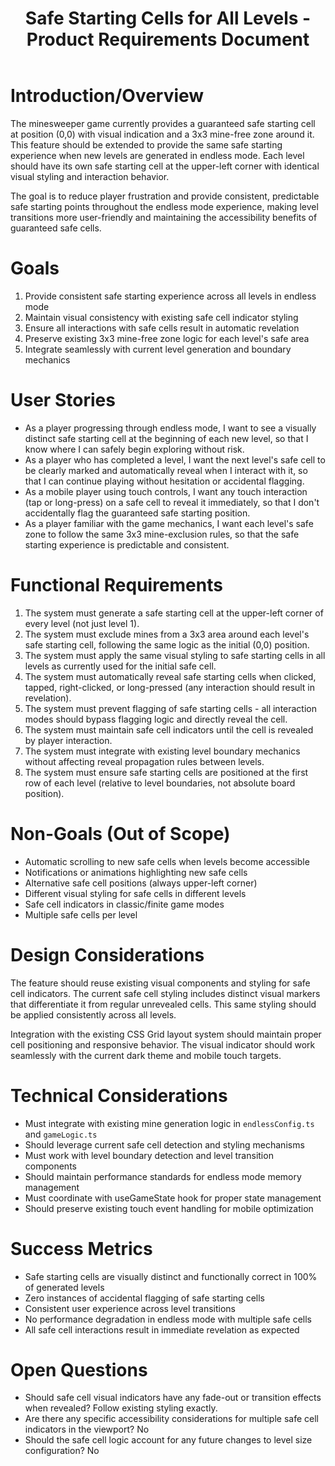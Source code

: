 #+STARTUP: overview
#+TITLE: Safe Starting Cells for All Levels - Product Requirements Document
#+STARTUP: showall

* Introduction/Overview

The minesweeper game currently provides a guaranteed safe starting cell at
position (0,0) with visual indication and a 3x3 mine-free zone around it. This
feature should be extended to provide the same safe starting experience when
new levels are generated in endless mode. Each level should have its own safe
starting cell at the upper-left corner with identical visual styling and
interaction behavior.

The goal is to reduce player frustration and provide consistent, predictable
safe starting points throughout the endless mode experience, making level
transitions more user-friendly and maintaining the accessibility benefits of
guaranteed safe cells.

* Goals

1. Provide consistent safe starting experience across all levels in endless mode
2. Maintain visual consistency with existing safe cell indicator styling
3. Ensure all interactions with safe cells result in automatic revelation
4. Preserve existing 3x3 mine-free zone logic for each level's safe area
5. Integrate seamlessly with current level generation and boundary mechanics

* User Stories
- As a player progressing through endless mode, I want to see a visually
  distinct safe starting cell at the beginning of each new level, so that I
  know where I can safely begin exploring without risk.
- As a player who has completed a level, I want the next level's safe cell to
  be clearly marked and automatically reveal when I interact with it, so that
  I can continue playing without hesitation or accidental flagging.
- As a mobile player using touch controls, I want any touch interaction (tap or
  long-press) on a safe cell to reveal it immediately, so that I don't
  accidentally flag the guaranteed safe starting position.
- As a player familiar with the game mechanics, I want each level's safe zone
  to follow the same 3x3 mine-exclusion rules, so that the safe starting
  experience is predictable and consistent.
* Functional Requirements
1. The system must generate a safe starting cell at the upper-left corner of
   every level (not just level 1).
2. The system must exclude mines from a 3x3 area around each level's safe
   starting cell, following the same logic as the initial (0,0) position.
3. The system must apply the same visual styling to safe starting cells in all
   levels as currently used for the initial safe cell.
4. The system must automatically reveal safe starting cells when clicked,
   tapped, right-clicked, or long-pressed (any interaction should result in
   revelation).
5. The system must prevent flagging of safe starting cells - all interaction
   modes should bypass flagging logic and directly reveal the cell.
6. The system must maintain safe cell indicators until the cell is revealed by
   player interaction.
7. The system must integrate with existing level boundary mechanics without
   affecting reveal propagation rules between levels.
8. The system must ensure safe starting cells are positioned at the first row
   of each level (relative to level boundaries, not absolute board position).

* Non-Goals (Out of Scope)
- Automatic scrolling to new safe cells when levels become accessible
- Notifications or animations highlighting new safe cells
- Alternative safe cell positions (always upper-left corner)
- Different visual styling for safe cells in different levels
- Safe cell indicators in classic/finite game modes
- Multiple safe cells per level

* Design Considerations
The feature should reuse existing visual components and styling for safe cell
indicators. The current safe cell styling includes distinct visual markers that
differentiate it from regular unrevealed cells. This same styling should be
applied consistently across all levels.

Integration with the existing CSS Grid layout system should maintain proper
cell positioning and responsive behavior. The visual indicator should work
seamlessly with the current dark theme and mobile touch targets.

* Technical Considerations
- Must integrate with existing mine generation logic in =endlessConfig.ts= and
  =gameLogic.ts=
- Should leverage current safe cell detection and styling mechanisms
- Must work with level boundary detection and level transition components
- Should maintain performance standards for endless mode memory management
- Must coordinate with useGameState hook for proper state management
- Should preserve existing touch event handling for mobile optimization

* Success Metrics
- Safe starting cells are visually distinct and functionally correct in 100%
  of generated levels
- Zero instances of accidental flagging of safe starting cells
- Consistent user experience across level transitions
- No performance degradation in endless mode with multiple safe cells
- All safe cell interactions result in immediate revelation as expected

* Open Questions
- Should safe cell visual indicators have any fade-out or transition effects
  when revealed? Follow existing styling exactly.
- Are there any specific accessibility considerations for multiple safe cell
  indicators in the viewport? No
- Should the safe cell logic account for any future changes to level size
  configuration? No
